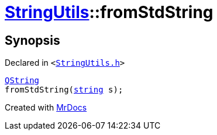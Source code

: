 [#StringUtils-fromStdString]
= xref:StringUtils.adoc[StringUtils]::fromStdString
:relfileprefix: ../
:mrdocs:


== Synopsis

Declared in `&lt;https://github.com/PrismLauncher/PrismLauncher/blob/develop/StringUtils.h#L64[StringUtils&period;h]&gt;`

[source,cpp,subs="verbatim,replacements,macros,-callouts"]
----
xref:QString.adoc[QString]
fromStdString(xref:StringUtils/string.adoc[string] s);
----



[.small]#Created with https://www.mrdocs.com[MrDocs]#
